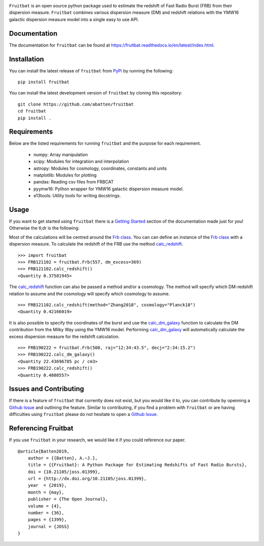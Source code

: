 |PyPI| |Python| |License| |Travis| |Docs| |CodeCov|

|Logo|

``Fruitbat`` is an open source python package used to estimate the redshift of 
Fast Radio Burst (FRB) from their dispersion measure. ``Fruitbat`` combines 
various dispersion measure (DM) and redshift relations with the YMW16 galactic 
dispersion measure model into a single easy to use API. 

Documentation
-------------
The documentation for ``fruitbat`` can be found at 
https://fruitbat.readthedocs.io/en/latest/index.html.

Installation
------------
You can install the latest release of ``fruitbat`` from PyPi_ by running 
the following::

    pip install fruitbat

You can install the latest development version of ``fruitbat`` by cloning 
this repository::
    
    git clone https://github.com/abatten/fruitbat
    cd fruitbat
    pip install .

.. _PyPi: https://pypi.python.org/pypi/fruitbat 

Requirements
------------
Below are the listed requirements for running ``fruitbat`` and the purpose for
each requirement.

 - numpy: Array manipulation

 - scipy: Modules for integration and interpolation

 - astropy: Modules for cosmology, coordinates, constants and units

 - matplotlib: Modules for plotting

 - pandas: Reading csv files from FRBCAT

 - pyymw16: Python wrapper for YMW16 galactic dispersion measure model.

 - e13tools: Utility tools for writing docstrings.

Usage
-----
If you want to get started using ``fruitbat`` there is a `Getting Started`_ 
section of the documentation made just for you! Otherwise the tl;dr is the
following:

Most of the calculations will be centred around the `Frb class`_. You can
can define an instance of the `Frb class`_ with a dispersion measure. 
To calculate the redshift of the FRB use the method 
`calc_redshift`_.

::

    >>> import fruitbat
    >>> FRB121102 = fruitbat.Frb(557, dm_excess=369)
    >>> FRB121102.calc_redshift()
    <Quantity 0.37581945>
    
The `calc_redshift`_ function can also be passed a method and/or a cosmology.
The method will specify which DM-redshift relation to assume and the cosmology
will specify which cosmology to assume.

::

    >>> FRB121102.calc_redshift(method="Zhang2018", cosmology="Planck18")
    <Quantity 0.42166019>

It is also possible to specify the coordinates of the burst and use the 
`calc_dm_galaxy`_ function to calculate the DM contribution from the Milky Way
using the YMW16 model. Performing `calc_dm_galaxy`_ will automatically
calculate the excess dispersion measure for the redshift calculation.

::

    >>> FRB190222 = fruitbat.Frb(500, raj="12:34:43.5", decj="2:34:15.2")
    >>> FRB190222.calc_dm_galaxy()
    <Quantity 22.43696785 pc / cm3>
    >>> FRB190222.calc_redshift()
    <Quantity 0.4808557>



.. _Frb class: https://fruitbat.readthedocs.io/en/latest/api/fruitbat.Frb.html
.. _calc_redshift: https://fruitbat.readthedocs.io/en/latest/api/fruitbat.Frb.html#fruitbat.Frb.calc_redshift
.. _calc_dm_galaxy: https://fruitbat.readthedocs.io/en/latest/api/fruitbat.Frb.html#fruitbat.Frb.calc_dm_galaxy
.. _Getting Started: https://fruitbat.readthedocs.io/en/latest/user_guide/getting_started


Issues and Contributing
-----------------------
If there is a feature of ``fruitbat`` that currently does not exist, but you
would like it to, you can contribute by openning a `Github Issue`_ and 
outlining the feature. Similar to contributing, if you find a problem with
``fruitbat`` or are having difficulties using ``fruitbat`` please do not 
hesitate to open a `Github Issue`_.



.. _Github Issue: https://github.com/abatten/fruitbat/issues


Referencing Fruitbat
--------------------

If you use ``fruitbat`` in your research, we would like it if you could
reference our paper.

::

    @article{Batten2019,
        author = {{Batten}, A.~J.},
        title = {{Fruitbat}: A Python Package for Estimating Redshifts of Fast Radio Bursts},
        doi = {10.21105/joss.01399},
        url = {http://dx.doi.org/10.21105/joss.01399},
        year  = {2019},
        month = {may},
        publisher = {The Open Journal},
        volume = {4},
        number = {36},
        pages = {1399},
        journal = {JOSS}
    }



.. |Logo| image:: logo/fruitbat_logo.svg
    :alt: Fruitbat Logo

.. |PyPI| image:: https://img.shields.io/pypi/v/fruitbat.svg?label=PyPI
    :target: https://pypi.python.org/pypi/fruitbat
    :alt: PyPI - Latest Release

.. |Python| image:: https://img.shields.io/pypi/pyversions/fruitbat.svg?label=Python
    :target: https://pypi.python.org/pypi/fruitbat
    :alt: PyPI - Python Versions

.. |Travis| image:: https://travis-ci.com/abatten/fruitbat.svg?branch=master
    :target: https://travis-ci.com/abatten/fruitbat

.. |Docs| image:: https://readthedocs.org/projects/fruitbat/badge/?version=latest
    :target: https://fruitbat.readthedocs.io/en/latest/?badge=latest
    :alt: Documentation Status

.. |CodeCov| image:: https://codecov.io/gh/abatten/fruitbat/branch/master/graph/badge.svg
    :target: https://codecov.io/gh/abatten/fruitbat

.. |License| image:: https://img.shields.io/pypi/l/fruitbat.svg?colorB=purple&label=License
    :target: https://github.com/abatten/fruitbat/raw/master/LICENSE
    :alt: PyPI - License
